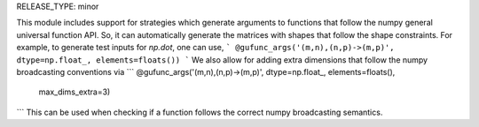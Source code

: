 RELEASE_TYPE: minor

This module includes support for strategies which generate arguments to
functions that follow the numpy general universal function API. So, it can
automatically generate the matrices with shapes that follow the shape
constraints. For example, to generate test inputs for `np.dot`, one can use,
```
@gufunc_args('(m,n),(n,p)->(m,p)', dtype=np.float_, elements=floats())
```
We also allow for adding extra dimensions that follow the numpy broadcasting
conventions via
```
@gufunc_args('(m,n),(n,p)->(m,p)', dtype=np.float_, elements=floats(),
             max_dims_extra=3)
```
This can be used when checking if a function follows the correct numpy
broadcasting semantics.
